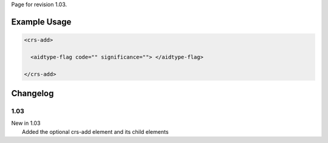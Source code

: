 
Page for revision 1.03.

Example Usage
~~~~~~~~~~~~~

.. code-block:: xml

    <crs-add>

      <aidtype-flag code="" significance=""> </aidtype-flag>
     
    </crs-add>

Changelog
~~~~~~~~~

1.03
^^^^

| New in 1.03
|  Added the optional crs-add element and its child elements
